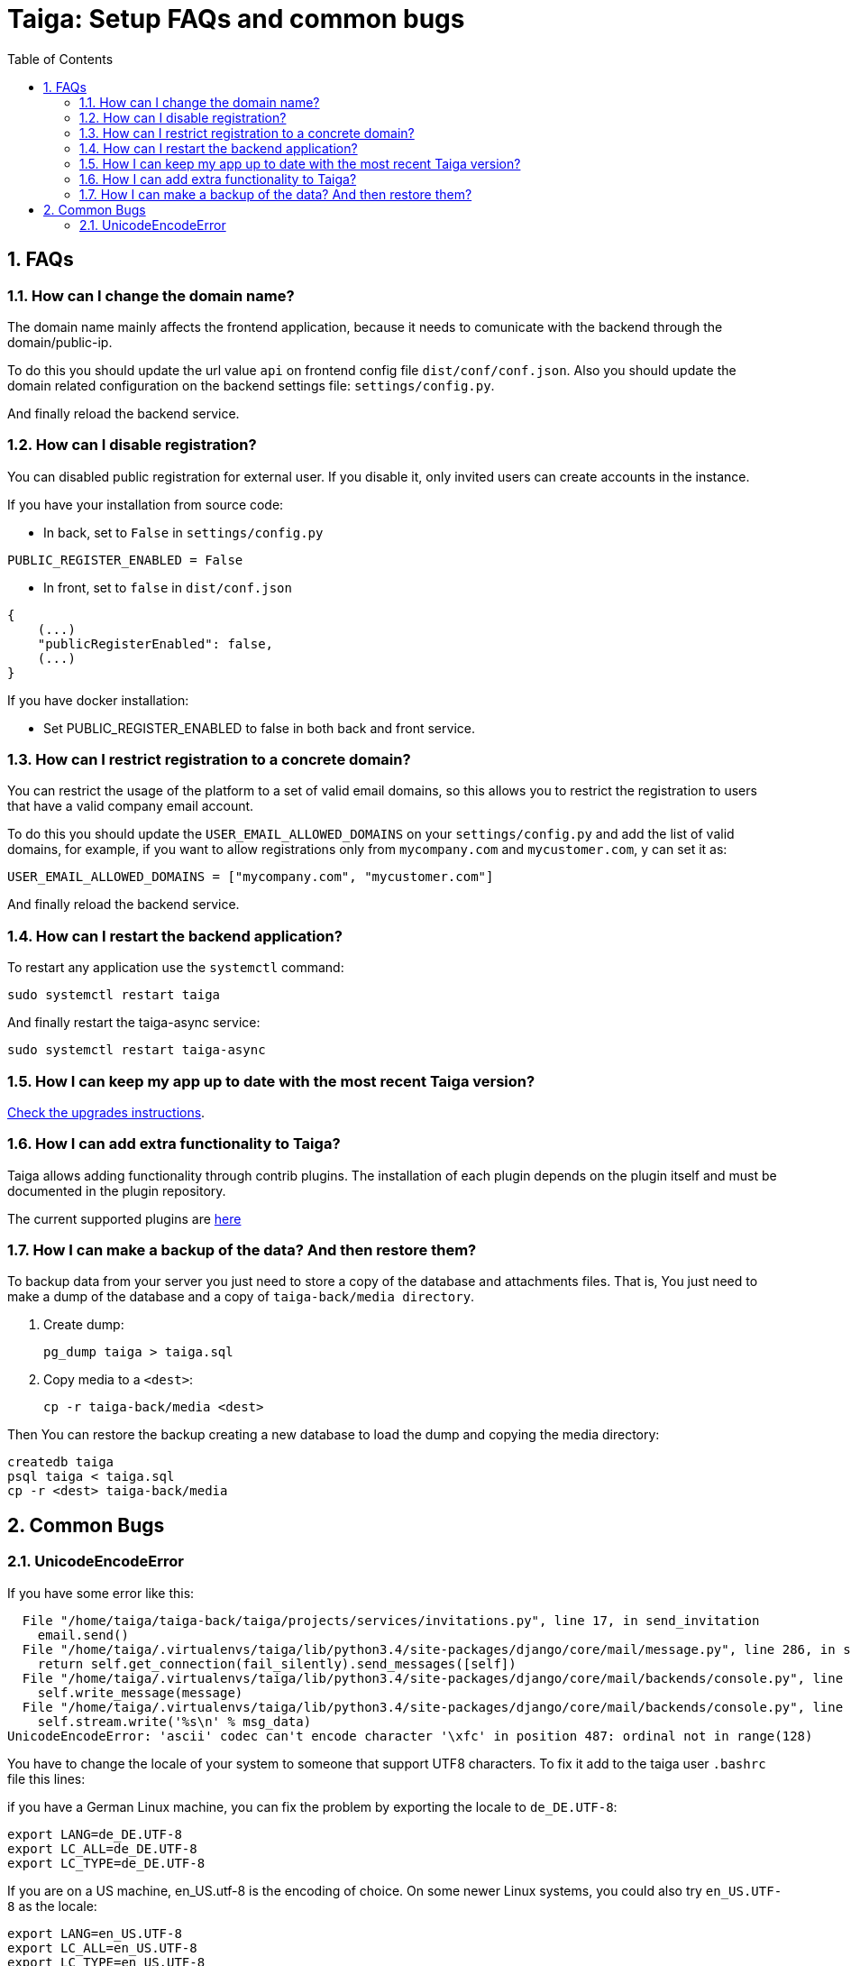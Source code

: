 = Taiga: Setup FAQs and common bugs
:toc: left
:numbered:
:source-highlighter: pygments
:pygments-style: friendly


FAQs
----

[[faq-change-domain]]
=== How can I change the domain name?

The domain name mainly affects the frontend application, because it needs to comunicate with the
backend through the domain/public-ip.

To do this you should update the url value `api` on frontend config file `dist/conf/conf.json`.
Also you should update the domain related configuration on the backend settings file:
`settings/config.py`.

And finally reload the backend service.


[[disable-registration]]
=== How can I disable registration?

You can disabled public registration for external user. If you disable it, only invited users can create accounts in the instance.

If you have your installation from source code:

* In back, set to `False` in `settings/config.py`
[source,python]
----
PUBLIC_REGISTER_ENABLED = False
----

* In front, set to `false` in `dist/conf.json`
[source,javascript]
----
{
    (...)
    "publicRegisterEnabled": false,
    (...)
}
----

If you have docker installation:

* Set PUBLIC_REGISTER_ENABLED to false in both back and front service.


[[restrict-emails-to-domain]]
=== How can I restrict registration to a concrete domain?

You can restrict the usage of the platform to a set of valid email domains, so
this allows you to restrict the registration to users that have a valid company
email account.

To do this you should update the `USER_EMAIL_ALLOWED_DOMAINS` on your
`settings/config.py` and add the list of valid domains, for example, if you want
to allow registrations only from `mycompany.com` and `mycustomer.com`, y can
set it as:

[source,python]
----
USER_EMAIL_ALLOWED_DOMAINS = ["mycompany.com", "mycustomer.com"]
----

And finally reload the backend service.


[[faq-restart-backend]]
=== How can I restart the backend application?

To restart any application use the `systemctl` command:

[source,bash]
----
sudo systemctl restart taiga
----

And finally restart the taiga-async service:

[source,bash]
----
sudo systemctl restart taiga-async
----


[[faq-maintain-update]]
=== How I can keep my app up to date with the most recent Taiga version?

link:upgrades-5to6.html[Check the upgrades instructions].


[[faq-add-extra-functionality]]
=== How I can add extra functionality to Taiga?

Taiga allows adding functionality through contrib plugins. The installation of each
plugin depends on the plugin itself and must be documented in the plugin
repository.

The current supported plugins are link:index.html#contrib-plugins[here]


[[faq-backup]]
=== How I can make a backup of the data? And then restore them?

To backup data from your server you just need to store a copy of the database and attachments files. That is, You just need to make a dump of the database and a copy of `taiga-back/media directory`.

1. Create dump:
+
[source,bash]
----
pg_dump taiga > taiga.sql
----

2. Copy media to a `<dest>`:
+
[source,bash]
----
cp -r taiga-back/media <dest>
----

Then You can restore the backup creating a new database to load the dump and copying the media directory:

[source,bash]
----
createdb taiga
psql taiga < taiga.sql
cp -r <dest> taiga-back/media
----


== Common Bugs

[[bug-unicodeencodeerror]]
=== UnicodeEncodeError

If you have some error like this:

----
  File "/home/taiga/taiga-back/taiga/projects/services/invitations.py", line 17, in send_invitation
    email.send()
  File "/home/taiga/.virtualenvs/taiga/lib/python3.4/site-packages/django/core/mail/message.py", line 286, in send
    return self.get_connection(fail_silently).send_messages([self])
  File "/home/taiga/.virtualenvs/taiga/lib/python3.4/site-packages/django/core/mail/backends/console.py", line 36, in send_messages
    self.write_message(message)
  File "/home/taiga/.virtualenvs/taiga/lib/python3.4/site-packages/django/core/mail/backends/console.py", line 23, in write_message
    self.stream.write('%s\n' % msg_data)
UnicodeEncodeError: 'ascii' codec can't encode character '\xfc' in position 487: ordinal not in range(128)
----

You have to change the locale of your system to someone that support UTF8 characters. To fix it
add to the taiga user `.bashrc` file this lines:

if you have a German Linux machine, you can fix the problem by exporting the locale to `de_DE.UTF-8`:

[source,bash]
----
export LANG=de_DE.UTF-8
export LC_ALL=de_DE.UTF-8
export LC_TYPE=de_DE.UTF-8
----

If you are on a US machine, en_US.utf-8 is the encoding of choice. On some newer Linux systems,
you could also try `en_US.UTF-8` as the locale:

[source,bash]
----
export LANG=en_US.UTF-8
export LC_ALL=en_US.UTF-8
export LC_TYPE=en_US.UTF-8
----

Restart the shell, or the machine, and try again.
